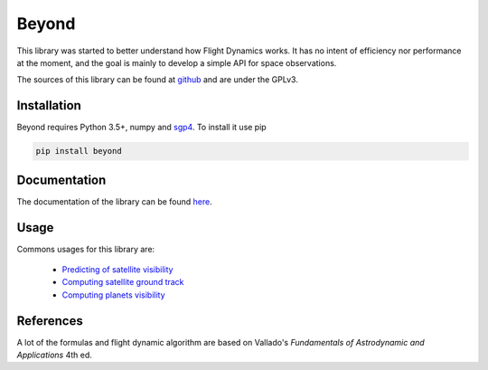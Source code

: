 Beyond
======

.. image:: http://readthedocs.org/projects/beyond/badge/?version=latest
    :alt: Documentation Status
    :target: http://beyond.readthedocs.io/en/latest/?badge=latest

.. image:: https://travis-ci.org/galactics/beyond.svg?branch=master
    :alt: Tests
    :target: https://travis-ci.org/galactics/beyond

.. image:: https://coveralls.io/repos/github/galactics/beyond/badge.svg?branch=master
    :alt: Coverage Status
    :target: https://coveralls.io/github/galactics/beyond?branch=master

.. image:: https://img.shields.io/pypi/v/beyond.svg
    :alt: PyPi version
    :target: https://pypi.python.org/pypi/beyond

.. image:: https://img.shields.io/pypi/pyversions/beyond.svg
    :alt: Python versions
    :target: https://pypi.python.org/pypi/beyond

This library was started to better understand how Flight Dynamics works. It
has no intent of efficiency nor performance at the moment, and the goal is
mainly to develop a simple API for space observations.

The sources of this library can be found at `github <https://github.com/galactics/beyond>`__ and
are under the GPLv3.

Installation
------------

Beyond requires Python 3.5+, numpy and `sgp4 <https://github.com/brandon-rhodes/python-sgp4>`__. To install it use pip

.. code-block:: shell

    pip install beyond

Documentation
-------------

The documentation of the library can be found `here <http://beyond.readthedocs.io/en/latest/>`__.

Usage
-----

Commons usages for this library are:

   * `Predicting of satellite visibility <http://beyond.readthedocs.io/en/latest//examples.html#station-pointings>`__
   * `Computing satellite ground track <http://beyond.readthedocs.io/en/latest//examples.html#ground-track>`__
   * `Computing planets visibility <http://beyond.readthedocs.io/en/latest//examples.html#jupiter-and-its-moons>`__

References
----------

A lot of the formulas and flight dynamic algorithm are based on Vallado's
*Fundamentals of Astrodynamic and Applications* 4th ed.
